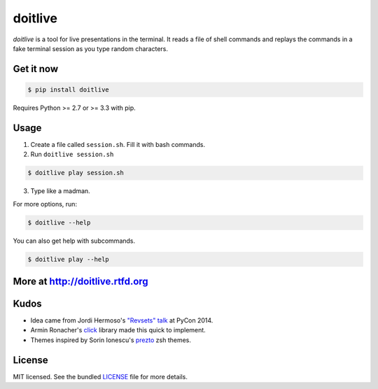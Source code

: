 ========
doitlive
========

.. image:: https://badge.fury.io/py/doitlive.png
  :target: http://badge.fury.io/py/doitlive

.. image:: https://travis-ci.org/sloria/doitlive.png?branch=master
  :target: https://travis-ci.org/sloria/doitlive


`doitlive` is a tool for live presentations in the terminal. It reads a file of shell commands and replays the commands in a fake terminal session as you type random characters.


Get it now
----------

.. code-block:: bash

    $ pip install doitlive

Requires Python >= 2.7 or >= 3.3 with pip.

Usage
-----

1. Create a file called ``session.sh``. Fill it with bash commands.
2. Run ``doitlive session.sh``

.. code-block:: bash

    $ doitlive play session.sh


3. Type like a madman.


For more options, run:

.. code-block:: bash

    $ doitlive --help

You can also get help with subcommands.

.. code-block:: bash

    $ doitlive play --help


More at http://doitlive.rtfd.org
--------------------------------


Kudos
-----

- Idea came from Jordi Hermoso's `"Revsets" talk <https://www.youtube.com/watch?list=PLLj6w0Thbv02lEXIDVO46kotA_tv_8_us&feature=player_detailpage&v=NSLvERZQSok#t=978>`_  at PyCon 2014.
- Armin Ronacher's `click <http://click.pocoo.org/>`_ library  made this quick to implement.
- Themes inspired by Sorin Ionescu's `prezto <https://github.com/sorin-ionescu/prezto>`_ zsh themes.


License
-------

MIT licensed. See the bundled `LICENSE <https://github.com/sloria/doitlive/blob/master/LICENSE>`_ file for more details.

